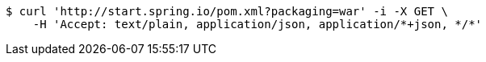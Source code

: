 [source,bash]
----
$ curl 'http://start.spring.io/pom.xml?packaging=war' -i -X GET \
    -H 'Accept: text/plain, application/json, application/*+json, */*'
----